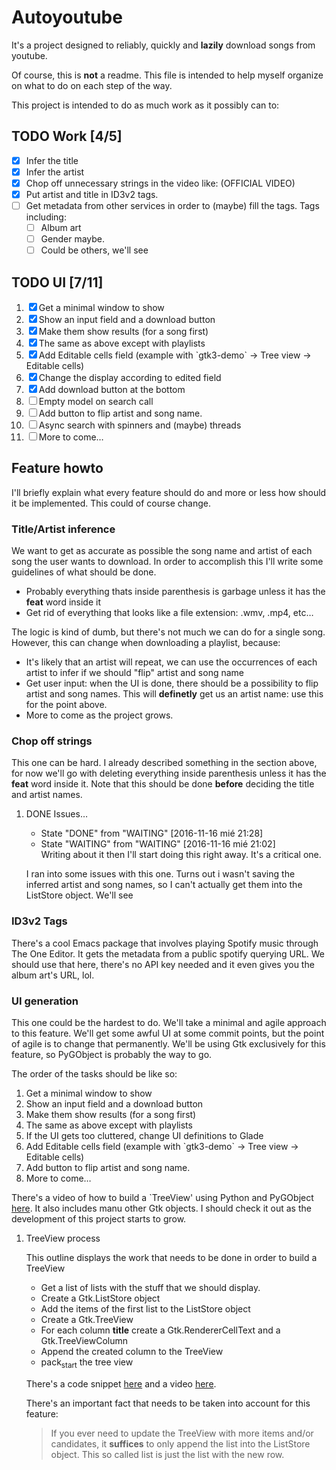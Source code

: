 * Autoyoutube

It's a project designed to reliably, quickly and *lazily* download songs from youtube.

Of course, this is *not* a readme. This file is intended to help myself organize on what to do on each step of the way.

This project is intended to do as much work as it possibly can to:

** TODO Work [4/5]
- [X] Infer the title
- [X] Infer the artist
- [X] Chop off unnecessary strings in the video like: (OFFICIAL VIDEO)
- [X] Put artist and title in ID3v2 tags.
- [ ] Get metadata from other services in order to (maybe) fill the tags.
  Tags including:
  - [ ] Album art
  - [ ] Gender maybe.
  - [ ] Could be others, we'll see

** TODO UI [7/11]
1. [X] Get a minimal window to show
2. [X] Show an input field and a download button
3. [X] Make them show results (for a song first)
4. [X] The same as above except with playlists
5. [X] Add Editable cells field (example with `gtk3-demo` -> Tree view -> Editable cells)
6. [X] Change the display according to edited field
7. [X] Add download button at the bottom
8. [ ] Empty model on search call
9. [ ] Add button to flip artist and song name.
10. [ ] Async search with spinners and (maybe) threads
11. [ ] More to come...



** Feature howto

I'll briefly explain what every feature should do and more or less how should it be implemented. This could of course change.

*** Title/Artist inference

We want to get as accurate as possible the song name and artist of each song the user wants to download. In order to accomplish this I'll write some guidelines of what should be done.

- Probably everything thats inside parenthesis is garbage unless it has the *feat* word inside it
- Get rid of everything that looks like a file extension: .wmv, .mp4, etc...

The logic is kind of dumb, but there's not much we can do for a single song. However, this can change when downloading a playlist, because:

- It's likely that an artist will repeat, we can use the occurrences of each artist to infer if we should "flip" artist and song name
- Get user input: when the UI is done, there should be a possibility to flip artist and song names. This will *definetly* get us an artist name: use this for the point above.
- More to come as the project grows.

*** Chop off strings

This one can be hard. I already described something in the section above, for now we'll go with deleting everything inside parenthesis unless it has the *feat* word inside it. Note that this should be done *before* deciding the title and artist names.

**** DONE Issues...
     - State "DONE"       from "WAITING"    [2016-11-16 mié 21:28]
     - State "WAITING"    from "WAITING"    [2016-11-16 mié 21:02] \\
       Writing about it then I'll start doing this right away. It's a critical one.

I ran into some issues with this one. Turns out i wasn't saving the inferred artist and song names, so I can't actually get them into the ListStore object. We'll see

*** ID3v2 Tags

There's a cool Emacs package that involves playing Spotify music through The One Editor. It gets the metadata from a public spotify querying URL. We should use that here, there's no API key needed and it even gives you the album art's URL, lol.

*** UI generation

This one could be the hardest to do. We'll take a minimal and agile approach to this feature. We'll get some awful UI at some commit points, but the point of agile is to change that permanently. We'll be using Gtk exclusively for this feature, so PyGObject is probably the way to go.

The order of the tasks should be like so:

1. Get a minimal window to show
2. Show an input field and a download button
3. Make them show results (for a song first)
4. The same as above except with playlists
5. If the UI gets too cluttered, change UI definitions to Glade
6. Add Editable cells field (example with `gtk3-demo` -> Tree view -> Editable cells)
7. Add button to flip artist and song name.
8. More to come...

There's a video of how to build a `TreeView' using Python and PyGObject [[https://www.youtube.com/watch?v=vNxhi2a2SpI&list=PL6gx4Cwl9DGBBnHFDEANbv9q8T4CONGZE&index=12][here]]. It also includes manu other Gtk objects. I should check it out as the development of this project starts to grow.

**** TreeView process

This outline displays the work that needs to be done in order to build a TreeView

+ Get a list of lists with the stuff that we should display.
+ Create a Gtk.ListStore object
+ Add the items of the first list to the ListStore object
+ Create a Gtk.TreeView
+ For each column *title* create a Gtk.RendererCellText and a Gtk.TreeViewColumn
+ Append the created column to the TreeView
+ pack_start the tree view

There's a code snippet [[https://github.com/buckyroberts/Source-Code-from-Tutorials/blob/master/PythonGTK/Examples/16_tree.py][here]] and a video [[https://www.youtube.com/watch?v=vNxhi2a2SpI&index=12&list=PL6gx4Cwl9DGBBnHFDEANbv9q8T4CONGZE][here]].

There's an important fact that needs to be taken into account for this feature:

#+BEGIN_QUOTE
If you ever need to update the TreeView with more items and/or candidates, it *suffices* to only append the list into the ListStore object. This so called list is just the list with the new row.
#+END_QUOTE
